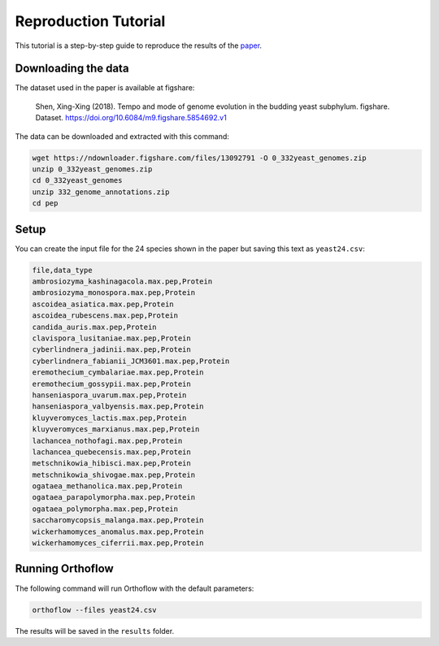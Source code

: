 ===========================
Reproduction Tutorial
===========================

This tutorial is a step-by-step guide to reproduce the results of the `paper <https://www.researchsquare.com/article/rs-3699210>`_.

Downloading the data
====================

The dataset used in the paper is available at figshare:

    Shen, Xing-Xing (2018). Tempo and mode of genome evolution in the budding yeast subphylum. figshare. Dataset. https://doi.org/10.6084/m9.figshare.5854692.v1

The data can be downloaded and extracted with this command:

.. code-block:: bash

    wget https://ndownloader.figshare.com/files/13092791 -O 0_332yeast_genomes.zip
    unzip 0_332yeast_genomes.zip
    cd 0_332yeast_genomes
    unzip 332_genome_annotations.zip
    cd pep

Setup
===============

You can create the input file for the 24 species shown in the paper but saving this text as ``yeast24.csv``:

.. code-block:: csv

    file,data_type
    ambrosiozyma_kashinagacola.max.pep,Protein
    ambrosiozyma_monospora.max.pep,Protein
    ascoidea_asiatica.max.pep,Protein
    ascoidea_rubescens.max.pep,Protein
    candida_auris.max.pep,Protein
    clavispora_lusitaniae.max.pep,Protein
    cyberlindnera_jadinii.max.pep,Protein
    cyberlindnera_fabianii_JCM3601.max.pep,Protein    
    eremothecium_cymbalariae.max.pep,Protein
    eremothecium_gossypii.max.pep,Protein
    hanseniaspora_uvarum.max.pep,Protein
    hanseniaspora_valbyensis.max.pep,Protein
    kluyveromyces_lactis.max.pep,Protein
    kluyveromyces_marxianus.max.pep,Protein
    lachancea_nothofagi.max.pep,Protein
    lachancea_quebecensis.max.pep,Protein
    metschnikowia_hibisci.max.pep,Protein
    metschnikowia_shivogae.max.pep,Protein
    ogataea_methanolica.max.pep,Protein
    ogataea_parapolymorpha.max.pep,Protein
    ogataea_polymorpha.max.pep,Protein
    saccharomycopsis_malanga.max.pep,Protein
    wickerhamomyces_anomalus.max.pep,Protein
    wickerhamomyces_ciferrii.max.pep,Protein    


Running Orthoflow
=================

The following command will run Orthoflow with the default parameters:

.. code-block:: bash

    orthoflow --files yeast24.csv

The results will be saved in the ``results`` folder.
